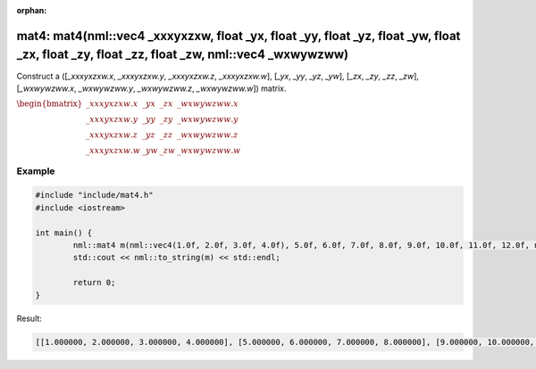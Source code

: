 :orphan:

mat4: mat4(nml::vec4 _xxxyxzxw, float _yx, float _yy, float _yz, float _yw, float _zx, float _zy, float _zz, float _zw, nml::vec4 _wxwywzww)
============================================================================================================================================

Construct a ([*_xxxyxzxw.x*, *_xxxyxzxw.y*, *_xxxyxzxw.z*, *_xxxyxzxw.w*], [*_yx*, *_yy*, *_yz*, *_yw*], [*_zx*, *_zy*, *_zz*, *_zw*], [*_wxwywzww.x*, *_wxwywzww.y*, *_wxwywzww.z*, *_wxwywzww.w*]) matrix.

:math:`\begin{bmatrix} \_xxxyxzxw.x & \_yx & \_zx & \_wxwywzww.x \\ \_xxxyxzxw.y & \_yy & \_zy & \_wxwywzww.y \\ \_xxxyxzxw.z & \_yz & \_zz & \_wxwywzww.z \\ \_xxxyxzxw.w & \_yw & \_zw & \_wxwywzww.w \end{bmatrix}`

Example
-------

.. code-block:: cpp

	#include "include/mat4.h"
	#include <iostream>

	int main() {
		nml::mat4 m(nml::vec4(1.0f, 2.0f, 3.0f, 4.0f), 5.0f, 6.0f, 7.0f, 8.0f, 9.0f, 10.0f, 11.0f, 12.0f, nml::vec4(13.0f, 14.0f, 15.0f, 16.0f));
		std::cout << nml::to_string(m) << std::endl;

		return 0;
	}

Result:

.. code-block::

	[[1.000000, 2.000000, 3.000000, 4.000000], [5.000000, 6.000000, 7.000000, 8.000000], [9.000000, 10.000000, 11.000000, 12.000000], [13.000000, 14.000000, 15.000000, 16.000000]]